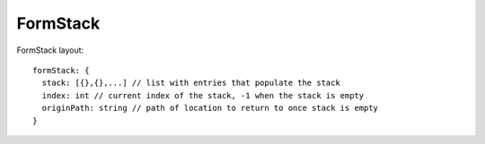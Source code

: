 FormStack
---------

FormStack layout::

  formStack: {
    stack: [{},{},...] // list with entries that populate the stack
    index: int // current index of the stack, -1 when the stack is empty
    originPath: string // path of location to return to once stack is empty
  }
